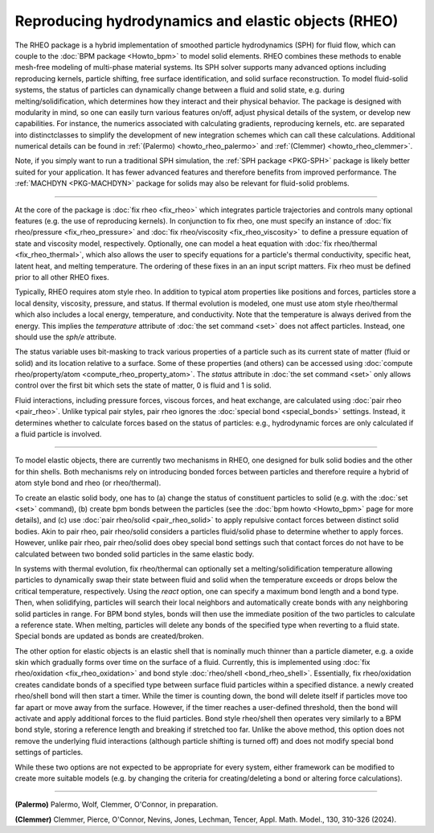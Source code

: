 Reproducing hydrodynamics and elastic objects (RHEO)
====================================================

The RHEO package is a hybrid implementation of smoothed particle
hydrodynamics (SPH) for fluid flow, which can couple to the :doc:`BPM package
<Howto_bpm>` to model solid elements. RHEO combines these methods to enable
mesh-free modeling of multi-phase material systems. Its SPH solver supports
many advanced options including reproducing kernels, particle shifting, free
surface identification, and solid surface reconstruction. To model fluid-solid
systems, the status of particles can dynamically change between a fluid and
solid state, e.g. during melting/solidification, which determines how they
interact and their physical behavior. The package is designed with modularity
in mind, so one can easily turn various features on/off, adjust physical
details of the system, or develop new capabilities. For instance, the numerics
associated with calculating gradients, reproducing kernels, etc. are separated
into distinctclasses to simplify the development of new integration schemes
which can call these calculations. Additional numerical details can be found in
:ref:`(Palermo) <howto_rheo_palermo>` and
:ref:`(Clemmer) <howto_rheo_clemmer>`.

Note, if you simply want to run a traditional SPH simulation, the :ref:`SPH package
<PKG-SPH>` package is likely better suited for your application. It has fewer advanced
features and therefore benefits from improved performance. The :ref:`MACHDYN
<PKG-MACHDYN>` package for solids may also be relevant for fluid-solid problems.

----------

At the core of the package is :doc:`fix rheo <fix_rheo>` which integrates
particle trajectories and controls many optional features (e.g. the use
of reproducing kernels). In conjunction to fix rheo, one must specify an
instance of :doc:`fix rheo/pressure <fix_rheo_pressure>` and
:doc:`fix rheo/viscosity <fix_rheo_viscosity>` to define a pressure equation
of state and viscosity model, respectively. Optionally, one can model
a heat equation with :doc:`fix rheo/thermal <fix_rheo_thermal>`, which also
allows the user to specify equations for a particle's thermal conductivity,
specific heat, latent heat, and melting temperature. The ordering of these
fixes in an an input script matters. Fix rheo must be defined prior to all
other RHEO fixes.

Typically, RHEO requires atom style rheo. In addition to typical atom
properties like positions and forces, particles store a local density,
viscosity, pressure, and status. If thermal evolution is modeled, one must
use atom style rheo/thermal which also includes a local energy, temperature, and
conductivity. Note that the temperature is always derived from the energy.
This implies the *temperature* attribute of :doc:`the set command <set>` does not
affect particles. Instead, one should use the *sph/e* attribute.

The status variable uses bit-masking to track various properties of a particle
such as its current state of matter (fluid or solid) and its location relative
to a surface. Some of these properties (and others) can be accessed using
:doc:`compute rheo/property/atom <compute_rheo_property_atom>`. The *status*
attribute in :doc:`the set command <set>` only allows control over the first bit
which sets the state of matter, 0 is fluid and 1 is solid.

Fluid interactions, including pressure forces, viscous forces, and heat exchange,
are calculated using :doc:`pair rheo <pair_rheo>`. Unlike typical pair styles,
pair rheo ignores the :doc:`special bond <special_bonds>` settings. Instead,
it determines whether to calculate forces based on the status of particles: e.g.,
hydrodynamic forces are only calculated if a fluid particle is involved.

----------

To model elastic objects, there are currently two mechanisms in RHEO, one designed
for bulk solid bodies and the other for thin shells. Both mechanisms rely on
introducing bonded forces between particles and therefore require a hybrid of atom
style bond and rheo (or rheo/thermal).

To create an elastic solid body, one has to (a) change the status of constituent
particles to solid (e.g. with the :doc:`set <set>` command), (b) create bpm
bonds between the particles (see the :doc:`bpm howto <Howto_bpm>` page for
more details), and (c) use :doc:`pair rheo/solid <pair_rheo_solid>` to
apply repulsive contact forces between distinct solid bodies. Akin to pair rheo,
pair rheo/solid considers a particles fluid/solid phase to determine whether to
apply forces. However, unlike pair rheo, pair rheo/solid does obey special bond
settings such that contact forces do not have to be calculated between two bonded
solid particles in the same elastic body.

In systems with thermal evolution, fix rheo/thermal can optionally set a
melting/solidification temperature allowing particles to dynamically swap their
state between fluid and solid when the temperature exceeds or drops below the
critical temperature, respectively. Using the *react* option, one can specify a maximum
bond length and a bond type. Then, when solidifying, particles will search their
local neighbors and automatically create bonds with any neighboring solid particles
in range. For BPM bond styles, bonds will then use the immediate position of the two
particles to calculate a reference state. When melting, particles will delete any
bonds of the specified type when reverting to a fluid state. Special bonds are updated
as bonds are created/broken.

The other option for elastic objects is an elastic shell that is nominally much
thinner than a particle diameter, e.g. a oxide skin which gradually forms over time
on the surface of a fluid. Currently, this is implemented using
:doc:`fix rheo/oxidation <fix_rheo_oxidation>` and bond style
:doc:`rheo/shell <bond_rheo_shell>`. Essentially, fix rheo/oxidation creates candidate
bonds of a specified type between surface fluid particles within a specified distance.
a newly created rheo/shell bond will then start a timer. While the timer is counting
down, the bond will delete itself if particles move too far apart or move away from the
surface. However, if the timer reaches a user-defined threshold, then the bond will
activate and apply additional forces to the fluid particles. Bond style rheo/shell
then operates very similarly to a BPM bond style, storing a reference length and
breaking if stretched too far. Unlike the above method, this option does not remove
the underlying fluid interactions (although particle shifting is turned off) and does
not modify special bond settings of particles.

While these two options are not expected to be appropriate for every system,
either framework can be modified to create more suitable models (e.g. by changing the
criteria for creating/deleting a bond or altering force calculations).

----------

.. _howto_rheo_palermo:

**(Palermo)** Palermo, Wolf, Clemmer, O'Connor, in preparation.

.. _howto_rheo_clemmer:

**(Clemmer)** Clemmer, Pierce, O'Connor, Nevins, Jones, Lechman, Tencer, Appl. Math. Model., 130, 310-326 (2024).
